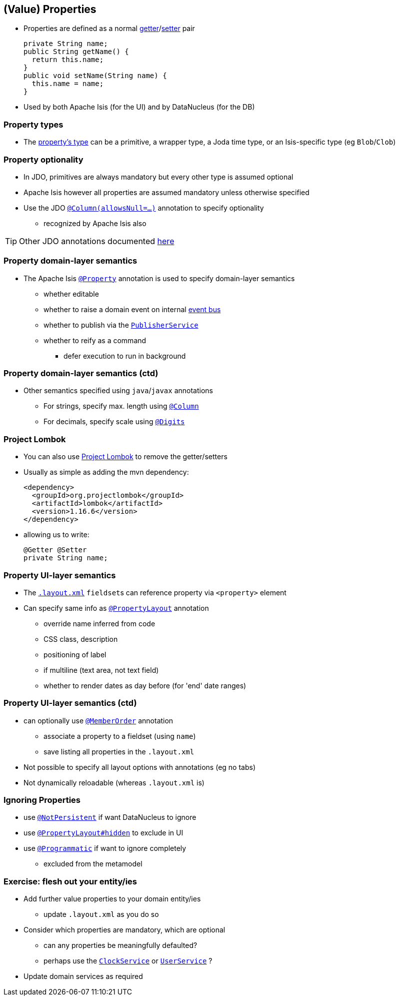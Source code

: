 == (Value) Properties

* Properties are defined as a normal link:http://isis.apache.org/guides/rgcms.html#_rgcms_methods_prefixes_get[getter]/link:http://isis.apache.org/guides/rgcms.html#_rgcms_methods_prefixes_set[setter] pair +
+
[source,java]
----
private String name;
public String getName() {
  return this.name;
}
public void setName(String name) {
  this.name = name;
}
----

* Used by both Apache Isis (for the UI) and by DataNucleus (for the DB)


=== Property types

* The link:http://isis.apache.org/guides/rgcms.html#_rgcms_classes_value-types[property's type] can be
a primitive, a wrapper type, a Joda time type, or an Isis-specific type (eg ``Blob``/``Clob``)


=== Property optionality

* In JDO, primitives are always mandatory but every other type is assumed optional

* Apache Isis however all properties are assumed mandatory unless otherwise specified

* Use the JDO link:https://isis.apache.org/guides/rgant.html#_rgant-Column[`@Column(allowsNull=...)`] annotation to specify optionality
** recognized by Apache Isis also


[TIP]
====
Other JDO annotations documented link:http://www.datanucleus.org/products/accessplatform_4_1/jdo/fields_properties.html[here]
====



=== Property domain-layer semantics

* The Apache Isis link:https://isis.apache.org/guides/rgant.html#_rgant_Property[`@Property`] annotation is used to
specify domain-layer semantics

** whether editable
** whether to raise a domain event on internal link:http://isis.apache.org/guides/rgsvc.html#_rgsvc_api_EventBusService[event bus]
** whether to publish via the link:http://isis.apache.org/guides/rgsvc.html#_rgsvc_spi_PublisherService[`PublisherService`]
** whether to reify as a command
*** defer execution to run in background




=== Property domain-layer semantics (ctd)

* Other semantics specified using ``java``/``javax`` annotations

** For strings, specify max. length using link:https://isis.apache.org/guides/rgant.html#_rgant-Column[`@Column`]
** For decimals, specify scale using link:https://isis.apache.org/guides/rgant.html#_rgant-Digits[`@Digits`]




=== Project Lombok

* You can also use link:https://isis.apache.org/guides/dg.html#_dg_project-lombok[Project Lombok] to remove the getter/setters

* Usually as simple as adding the mvn dependency: +
+
[source,xml]
----
<dependency>
  <groupId>org.projectlombok</groupId>
  <artifactId>lombok</artifactId>
  <version>1.16.6</version>
</dependency>
----

* allowing us to write: +
+
[source,java]
----
@Getter @Setter
private String name;
----



=== Property UI-layer semantics

* The link:http://isis.apache.org/guides/ugfun.html#_ugfun_object-layout_dynamic_xml[`.layout.xml`] ``fieldset``s can
reference property via `<property>` element

* Can specify same info as link:https://isis.apache.org/guides/rgant.html#_rgant_PropertyLayout[`@PropertyLayout`] annotation
** override name inferred from code
** CSS class, description
** positioning of label
** if multiline (text area, not text field)
** whether to render dates as day before (for 'end' date ranges)



=== Property UI-layer semantics (ctd)

* can optionally use link:https://isis.apache.org/guides/rgant.html#_rgant_MemberOrder[`@MemberOrder`] annotation

** associate a property to a fieldset (using `name`)
** save listing all properties in the `.layout.xml`

* Not possible to specify all layout options with annotations (eg no tabs)
* Not dynamically reloadable (whereas `.layout.xml` is)


=== Ignoring Properties

* use link:http://isis.apache.org/guides/rgant.html#_rgant-NotPersistent[`@NotPersistent`] if want DataNucleus to ignore
* use link:http://isis.apache.org/guides/rgant.html#_rgant-PropertyLayout_hidden[`@PropertyLayout#hidden`] to exclude in UI
* use link:http://isis.apache.org/guides/rgant.html#_rgant-Programmatic[`@Programmatic`] if want to ignore completely
** excluded from the metamodel


[data-background="#243"]
=== Exercise: flesh out your entity/ies

* Add further value properties to your domain entity/ies
** update `.layout.xml` as you do so

* Consider which properties are mandatory, which are optional
** can any properties be meaningfully defaulted?
** perhaps use the link:https://isis.apache.org/guides/rgsvc.html#_rgsvc_api_ClockService[`ClockService`] or link:https://isis.apache.org/guides/rgsvc.html#_rgsvc_api_UserService[`UserService`] ?

* Update domain services as required
